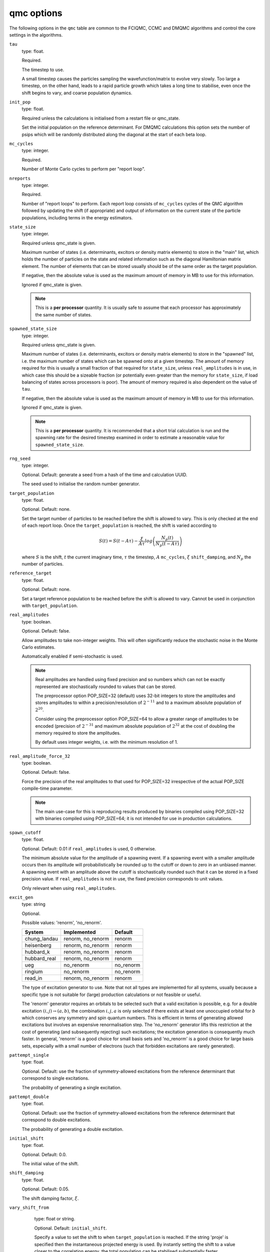 .. _qmc_table:

qmc options
===========

The following options in the ``qmc`` table are common to the FCIQMC, CCMC and DMQMC
algorithms and control the core settings in the algorithms.

``tau``
    type: float.

    Required.

    The timestep to use.

    A small timestep causes the particles sampling the wavefunction/matrix to evolve very
    slowly.  Too large a timestep, on the other hand, leads to a rapid particle growth
    which takes a long time to stabilise, even once the shift begins to vary, and coarse
    population dynamics.
``init_pop``
    type: float.

    Required unless the calculations is initialised from a restart file or qmc_state.

    Set the initial population on the reference determinant.  For DMQMC calculations this
    option sets the number of psips which will be randomly distributed along the diagonal
    at the start of each beta loop.
``mc_cycles``
    type: integer.

    Required.

    Number of Monte Carlo cycles to perform per "report loop".
``nreports``
    type: integer.

    Required.

    Number of "report loops" to perform.  Each report loop consists of ``mc_cycles``
    cycles of the QMC algorithm followed by updating the shift (if appropriate) 
    and output of information on the current state of the particle populations, including
    terms in the energy estimators.
``state_size``
    type: integer.

    Required unless qmc_state is given.

    Maximum number of states (i.e. determinants, excitors or density matrix elements) to
    store in the "main" list, which holds the number of particles on the state and related
    information such as the diagonal Hamiltonian matrix element.  The number of elements
    that can be stored usually should be of the same order as the target population.

    If negative, then the absolute value is used as the maximum amount of memory in MB to
    use for this information.

    Ignored if qmc_state is given.

    .. note::

        This is a **per processor** quantity.  It is usually safe to assume that each
        processor has approximately the same number of states.

``spawned_state_size``
    type: integer.

    Required unless qmc_state is given.

    Maximum number of states (i.e. determinants, excitors or density matrix elements) to
    store in the "spawned" list, i.e. the maximum number of states which can be spawned onto
    at a given timestep.  The amount of memory required for this is usually a small
    fraction of that required for ``state_size``, unless ``real_amplitudes`` is in use,
    in which case this should be a sizeable fraction (or potentially even greater than the
    memory for ``state_size``, if load balancing of states across processors is poor).
    The amount of memory required is also dependent on the value of ``tau``.

    If negative, then the absolute value is used as the maximum amount of memory in MB to
    use for this information.

    Ignored if qmc_state is given.

    .. note::

        This is a **per processor** quantity.  It is recommended that a short trial
        calculation is run and the spawning rate for the desired timestep examined in
        order to estimate a reasonable value for ``spawned_state_size``.

``rng_seed``
    type: integer.

    Optional.  Default: generate a seed from a hash of the time and calculation UUID.

    The seed used to initialise the random number generator.
``target_population``
    type: float.

    Optional.  Default: none.

    Set the target number of particles to be reached before the shift is allowed to vary.
    This is only checked at the end of each report loop.  Once the ``target_population`` is reached, the shift is varied according to 

    .. math::

        S(t) = S(t-A\tau) - \frac{\xi}{A\tau} log\left( \frac{N_p(t)} {N_p(t-A\tau)} \right)

    where :math:`S` is the shift, :math:`t` the current imaginary time, :math:`\tau` the
    timestep, :math:`A` ``mc_cycles``, :math:`\xi` ``shift_damping``, and :math:`N_p` the
    number of particles.
``reference_target``
    type: float.

    Optional.  Default: none.

    Set a target reference population to be reached before the shift is allowed to vary.
    Cannot be used in conjunction with ``target_population``.
``real_amplitudes``
    type: boolean.

    Optional.  Default: false.

    Allow amplitudes to take non-integer weights.  This will often significantly reduce
    the stochastic noise in the Monte Carlo estimates.

    Automatically enabled if semi-stochastic is used.

    .. note::

        Real amplitudes are handled using fixed precision and so numbers which can not be
        exactly represented are stochastically rounded to values that can be stored.

        The preprocessor option POP_SIZE=32 (default) uses 32-bit integers to store the
        amplitudes and stores amplitudes to within a precision/resolution of
        :math:`2^{-11}` and to a maximum absolute population of :math:`2^{20}`.

        Consider using the preprocessor option POP_SIZE=64 to allow a greater range of
        amplitudes to be encoded (precision of :math:`2^{-31}` and maximum absolute
        population of :math:`2^{32}` at the cost of doubling the memory required to store
        the amplitudes.

        By default uses integer weights, i.e. with the minimum resolution of 1.

``real_amplitude_force_32``
    type: boolean.

    Optional.  Default: false.

    Force the precision of the real amplitudes to that used for POP_SIZE=32 irrespective
    of the actual POP_SIZE compile-time parameter.

    .. note::

        The main use-case for this is reproducing results produced by binaries compiled
        using POP_SIZE=32 with binaries compiled using POP_SIZE=64; it is not intended for
        use in production calculations.

``spawn_cutoff``
    type: float.

    Optional.  Default: 0.01 if ``real_amplitudes`` is used, 0 otherwise.

    The minimum absolute value for the amplitude of a spawning event. If a spawning event
    with a smaller amplitude occurs then its amplitude will probabilistically be rounded
    up to the cutoff or down to zero in an unbiased manner.  A spawning event with an
    amplitude above the cutoff is stochastically rounded such that it can be stored in a
    fixed precision value.  If ``real_amplitudes`` is not in use, the fixed precision
    corresponds to unit values.

    Only relevant when using ``real_amplitudes``.
``excit_gen``
    type: string

    Optional.

    Possible values: 'renorm', 'no_renorm'.

    ============  =================     =========
    System        Implemented           Default
    ============  =================     =========
    chung_landau  renorm, no_renorm     renorm
    heisenberg    renorm, no_renorm     renorm
    hubbard_k     renorm, no_renorm     renorm
    hubbard_real  renorm, no_renorm     renorm
    ueg           no_renorm             no_renorm
    ringium       no_renorm             no_renorm
    read_in       renorm, no_renorm     renorm
    ============  =================     =========

    The type of excitation generator to use.  Note that not all types are implemented for
    all systems, usually because a specific type is not suitable for (large) production
    calculations or not feasible or useful.

    The 'renorm' generator requires an orbitals to be selected such that a valid
    excitation is possible, e.g. for a double excitation :math:`(i,j)\rightarrow(a,b)`,
    the combination :math:`i,j,a` is only selected if there exists at least one unoccupied
    orbital for :math:`b` which conserves any symmetry and spin quantum numbers.  This is
    efficient in terms of generating allowed excitations but involves an expensive
    renormalisation step.  The 'no_renorm' generator lifts this restriction at the cost of
    generating (and subsequently rejecting) such excitations; the excitation generation is
    consequently much faster.  In general, 'renorm' is a good choice for small basis sets
    and 'no_renorm' is a good choice for large basis sets, especially with a small number
    of electrons (such that forbidden excitations are rarely generated).

``pattempt_single``
    type: float.

    Optional.  Default: use the fraction of symmetry-allowed excitations from the
    reference determinant that correspond to single excitations.

    The probability of generating a single excitation.
``pattempt_double``
    type: float.

    Optional.  Default: use the fraction of symmetry-allowed excitations from the
    reference determinant that correspond to double excitations.

    The probability of generating a double excitation.
``initial_shift``
    type: float.

    Optional.  Default: 0.0.

    The initial value of the shift.
``shift_damping``
    type: float.

    Optional.  Default: 0.05.

    The shift damping factor, :math:`\xi`.
``vary_shift_from``
    type: float or string.

    Optional.  Default: ``initial_shift``.

    Specify a value to set the shift to when ``target_population`` is reached.  If the
    string 'proje' is specified then the instantaneous projected energy is used.  By
    instantly setting the shift to a value closer to the correlation energy, the total
    population can be stabilised substantially faster.

   There is no guarantee that the instantaneous projected energy is a good
   estimate of the ground state (particularly in the real-space formulation of
   the Hubbard model), but it is likely to be closer to it than the default
   shift value of 0.

``initiator``
    type: boolean.

    Optional.  Default: false.

    Enable the initiator approximation (FCIQMC: [Cleland10]_; CCMC: [Spencer15]_; DMQMC:
    [Malone16]_) in which spawned particles are only kept if they are created onto states
    which already have a non-zero population, or were produced by states which are already
    highly occupied (see ``initiator_threshold``), or multiple spawning events onto
    a previously unoccupied state occurred in the same timestep.

    .. note::

        The initiator approximation should be considered experimental for CCMC and DMQMC (see
        ``initiator_level`` option for DMQMC).

    .. warning::

        The initiator approximation is non-variational (due to the non-variational
        energy estimator used) and the error should be carefully converged by
        performing repeated calculations with increasing ``target_population`` values.

``initiator_threshold``
    type: float.

    Optional.  Default: 3.0.

    Set the (absolute) population above which a state is considered to be an initiator
    state.  A value of 0 is equivalent to disabling the initiator approximation.
``quadrature_initiator``
    type: logical.

    Optional. Default: true.

    The initiator approximation in a complex spaces could be applied in (at least) two different
    ways.
    If this parameter is true, the magnitude of the instantaneous complex coefficient at each site
    is used to determine initiator properties for both real and imaginary parents.

    If this parameter is false, the magnitude of the real and imaginary populations are compared
    separately and initiator flags for real and imaginary set individually.

    .. note::

        The comparative efficacy of these two approaches is currently under investigation.

``tau_search``
    type: boolean.

    Optional.  Default: false.  Not currently implemented in DMQMC.

    Update the timestep, ``tau``, automatically if by scaling it by 0.95 if a bloom event
    is detected.  A bloom event is defined as one which spawns more than three particles
    in a single spawning event in FCIQMC and one which spawns more than 5% of the total
    current population in a single spawning event in CCMC.

    .. note::

        Experimental option.  Feedback on required flexibility or alternative approaches
        is most welcome.

``use_mpi_barriers``
    type: boolean.

    Optional.  Default: false.

    Perform MPI_Barrier calls before the main MPI communication calls (both
    for communication of the spawned list, and any semi-stochastic
    communication). These are timed, and the total time spent in these calls
    is reported at the end of a simulation.  This is useful for assessing
    issues in load balancing, as it will allow you to see when certain
    processors take longer to perform their work than others. This is turned
    off by default because such calls may have an initialisation time which
    scales badly to many processors.

